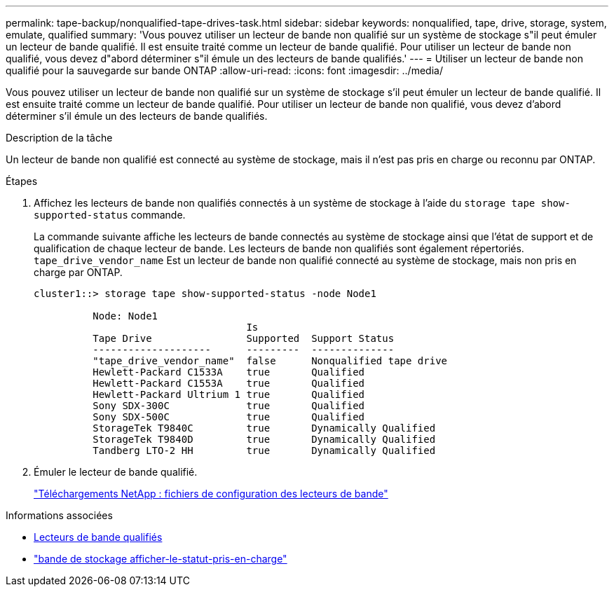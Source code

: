 ---
permalink: tape-backup/nonqualified-tape-drives-task.html 
sidebar: sidebar 
keywords: nonqualified, tape, drive, storage, system, emulate, qualified 
summary: 'Vous pouvez utiliser un lecteur de bande non qualifié sur un système de stockage s"il peut émuler un lecteur de bande qualifié. Il est ensuite traité comme un lecteur de bande qualifié. Pour utiliser un lecteur de bande non qualifié, vous devez d"abord déterminer s"il émule un des lecteurs de bande qualifiés.' 
---
= Utiliser un lecteur de bande non qualifié pour la sauvegarde sur bande ONTAP
:allow-uri-read: 
:icons: font
:imagesdir: ../media/


[role="lead"]
Vous pouvez utiliser un lecteur de bande non qualifié sur un système de stockage s'il peut émuler un lecteur de bande qualifié. Il est ensuite traité comme un lecteur de bande qualifié. Pour utiliser un lecteur de bande non qualifié, vous devez d'abord déterminer s'il émule un des lecteurs de bande qualifiés.

.Description de la tâche
Un lecteur de bande non qualifié est connecté au système de stockage, mais il n'est pas pris en charge ou reconnu par ONTAP.

.Étapes
. Affichez les lecteurs de bande non qualifiés connectés à un système de stockage à l'aide du `storage tape show-supported-status` commande.
+
La commande suivante affiche les lecteurs de bande connectés au système de stockage ainsi que l'état de support et de qualification de chaque lecteur de bande. Les lecteurs de bande non qualifiés sont également répertoriés. `tape_drive_vendor_name` Est un lecteur de bande non qualifié connecté au système de stockage, mais non pris en charge par ONTAP.

+
[listing]
----

cluster1::> storage tape show-supported-status -node Node1

          Node: Node1
                                    Is
          Tape Drive                Supported  Support Status
          --------------------      ---------  --------------
          "tape_drive_vendor_name"  false      Nonqualified tape drive
          Hewlett-Packard C1533A    true       Qualified
          Hewlett-Packard C1553A    true       Qualified
          Hewlett-Packard Ultrium 1 true       Qualified
          Sony SDX-300C             true       Qualified
          Sony SDX-500C             true       Qualified
          StorageTek T9840C         true       Dynamically Qualified
          StorageTek T9840D         true       Dynamically Qualified
          Tandberg LTO-2 HH         true       Dynamically Qualified
----
. Émuler le lecteur de bande qualifié.
+
https://mysupport.netapp.com/site/tools/tool-eula/tape-config["Téléchargements NetApp : fichiers de configuration des lecteurs de bande"^]



.Informations associées
* xref:qualified-tape-drives-concept.adoc[Lecteurs de bande qualifiés]
* link:https://docs.netapp.com/us-en/ontap-cli/storage-tape-show-supported-status.html["bande de stockage afficher-le-statut-pris-en-charge"^]


